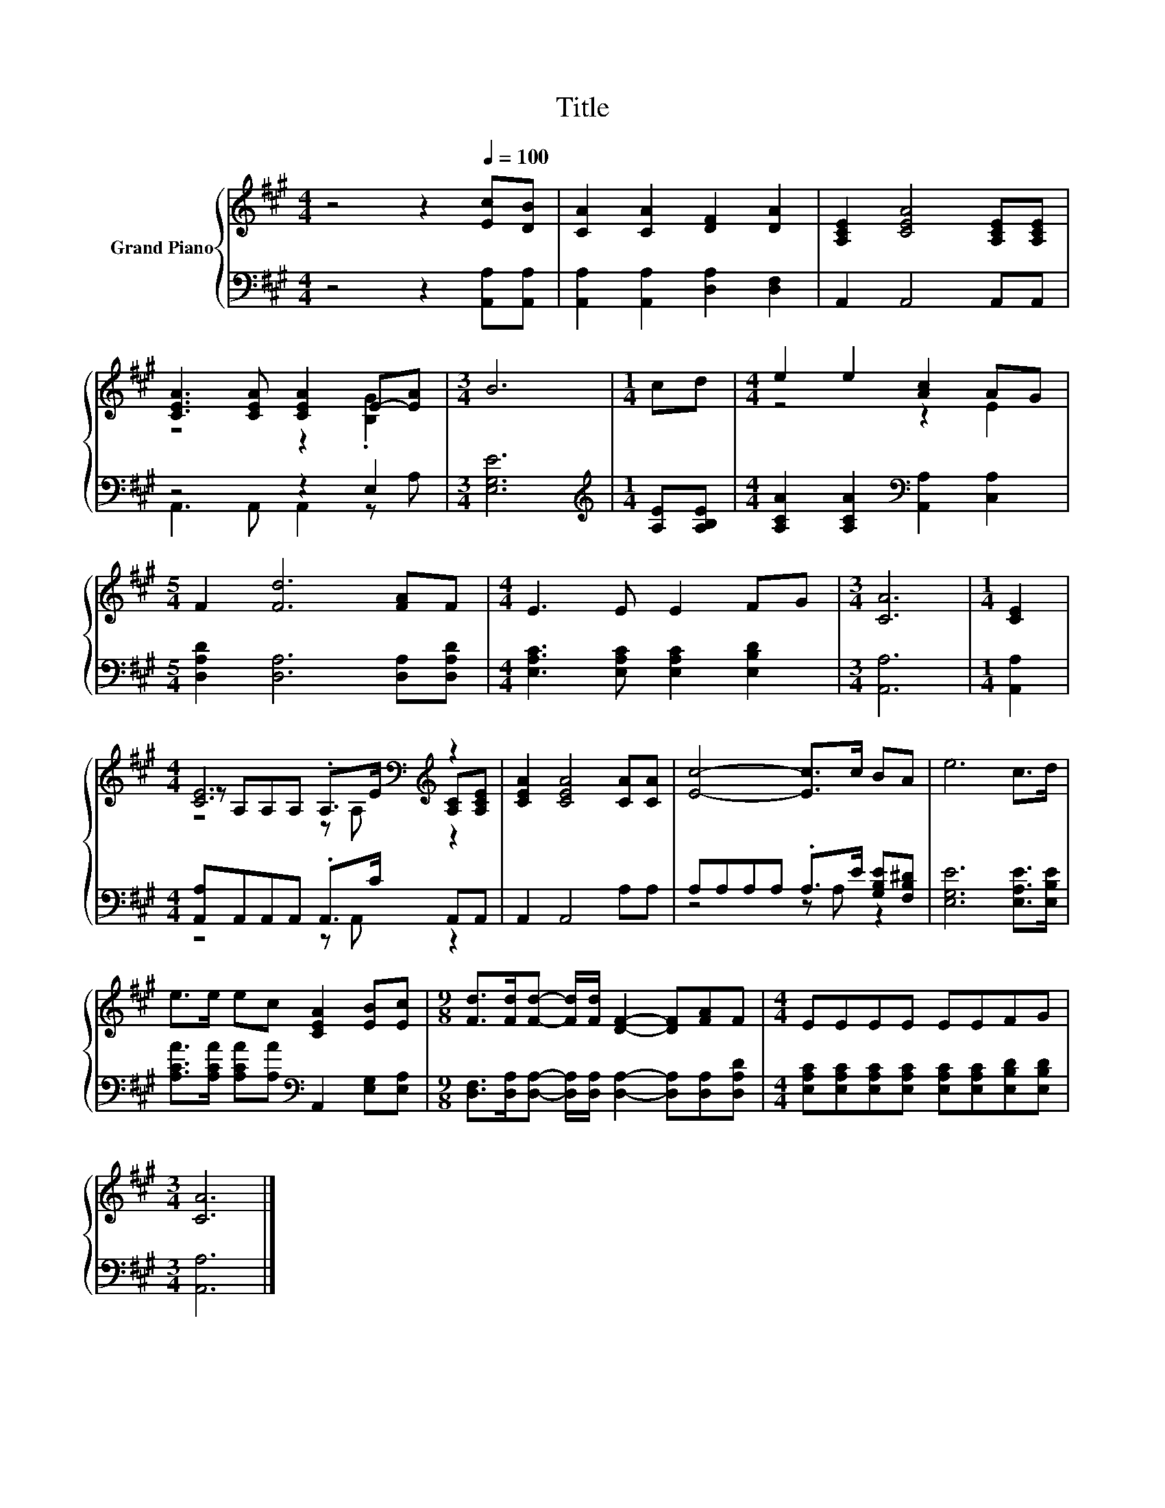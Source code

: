 X:1
T:Title
%%score { ( 1 3 5 ) | ( 2 4 ) }
L:1/8
M:4/4
K:A
V:1 treble nm="Grand Piano"
V:3 treble 
V:5 treble 
V:2 bass 
V:4 bass 
V:1
 z4 z2[Q:1/4=100] [Ec][DB] | [CA]2 [CA]2 [DF]2 [DA]2 | [A,CE]2 [CEA]4 [A,CE][A,CE] | %3
 [CEA]3 [CEA] [CEA]2 E-[EA] |[M:3/4] B6 |[M:1/4] cd |[M:4/4] e2 e2 [Ac]2 AG | %7
[M:5/4] F2 [Fd]6 [FA]F |[M:4/4] E3 E E2 FG |[M:3/4] [CA]6 |[M:1/4] [CE]2 | %11
[M:4/4] [CE]6[K:bass][K:treble] z2 | [CEA]2 [CEA]4 [CA][CA] | [Ec]4- [Ec]>c BA | e6 c>d | %15
 e>e ec [CEA]2 [EB][Ec] |[M:9/8] [Fd]>[Fd][Fd]- [Fd]/[Fd]/ [DF]2- [DF][FA]F |[M:4/4] EEEE EEFG | %18
[M:3/4] [CA]6 |] %19
V:2
 z4 z2 [A,,A,][A,,A,] | [A,,A,]2 [A,,A,]2 [D,A,]2 [D,F,]2 | A,,2 A,,4 A,,A,, | z4 z2 E,2 | %4
[M:3/4] [E,G,E]6 |[M:1/4][K:treble] [A,E][A,B,E] | %6
[M:4/4] [A,CA]2 [A,CA]2[K:bass] [A,,A,]2 [C,A,]2 |[M:5/4] [D,A,D]2 [D,A,]6 [D,A,][D,A,D] | %8
[M:4/4] [E,A,C]3 [E,A,C] [E,A,C]2 [E,B,D]2 |[M:3/4] [A,,A,]6 |[M:1/4] [A,,A,]2 | %11
[M:4/4] [A,,A,]A,,A,,A,, .A,,>C A,,A,, | A,,2 A,,4 A,A, | A,A,A,A, .A,>E [G,B,E][F,B,^D] | %14
 [E,G,E]6 [E,A,E]>[E,B,E] | [A,CA]>[A,CA] [A,CA][A,A][K:bass] A,,2 [E,G,][E,A,] | %16
[M:9/8] [D,F,]>[D,A,][D,A,]- [D,A,]/[D,A,]/ [D,A,]2- [D,A,][D,A,][D,A,D] | %17
[M:4/4] [E,A,C][E,A,C][E,A,C][E,A,C] [E,A,C][E,A,C][E,B,D][E,B,D] |[M:3/4] [A,,A,]6 |] %19
V:3
 x8 | x8 | x8 | z4 z2 .[B,G]2 |[M:3/4] x6 |[M:1/4] x2 |[M:4/4] z4 z2 E2 |[M:5/4] x10 |[M:4/4] x8 | %9
[M:3/4] x6 |[M:1/4] x2 |[M:4/4] z[K:bass] A,A,A, .A,>[K:treble]E [A,C][A,CE] | x8 | x8 | x8 | x8 | %16
[M:9/8] x9 |[M:4/4] x8 |[M:3/4] x6 |] %19
V:4
 x8 | x8 | x8 | A,,3 A,, A,,2 z A, |[M:3/4] x6 |[M:1/4][K:treble] x2 |[M:4/4] x4[K:bass] x4 | %7
[M:5/4] x10 |[M:4/4] x8 |[M:3/4] x6 |[M:1/4] x2 |[M:4/4] z4 z A,, z2 | x8 | z4 z A, z2 | x8 | %15
 x4[K:bass] x4 |[M:9/8] x9 |[M:4/4] x8 |[M:3/4] x6 |] %19
V:5
 x8 | x8 | x8 | x8 |[M:3/4] x6 |[M:1/4] x2 |[M:4/4] x8 |[M:5/4] x10 |[M:4/4] x8 |[M:3/4] x6 | %10
[M:1/4] x2 |[M:4/4] z4[K:bass] z A,[K:treble] z2 | x8 | x8 | x8 | x8 |[M:9/8] x9 |[M:4/4] x8 | %18
[M:3/4] x6 |] %19

